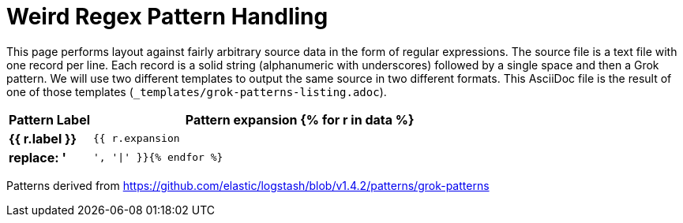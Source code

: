 = Weird Regex Pattern Handling

This page performs layout against fairly arbitrary source data in the form of regular expressions.
The source file is a text file with one record per line. Each record is a solid string (alphanumeric with underscores) followed by a single space and then a Grok pattern.
We will use two different templates to output the same source in two different formats.
This AsciiDoc file is the result of one of those templates (`_templates/grok-patterns-listing.adoc`).

[cols="1s,5m",options=header]
|===
| Pattern Label
| Pattern expansion
{% for r in data %}
| {{ r.label }}
| {{ r.expansion | replace: '|', '\|' }}{% endfor %}
|===

Patterns derived from link:https://github.com/elastic/logstash/blob/v1.4.2/patterns/grok-patterns[https://github.com/elastic/logstash/blob/v1.4.2/patterns/grok-patterns]
